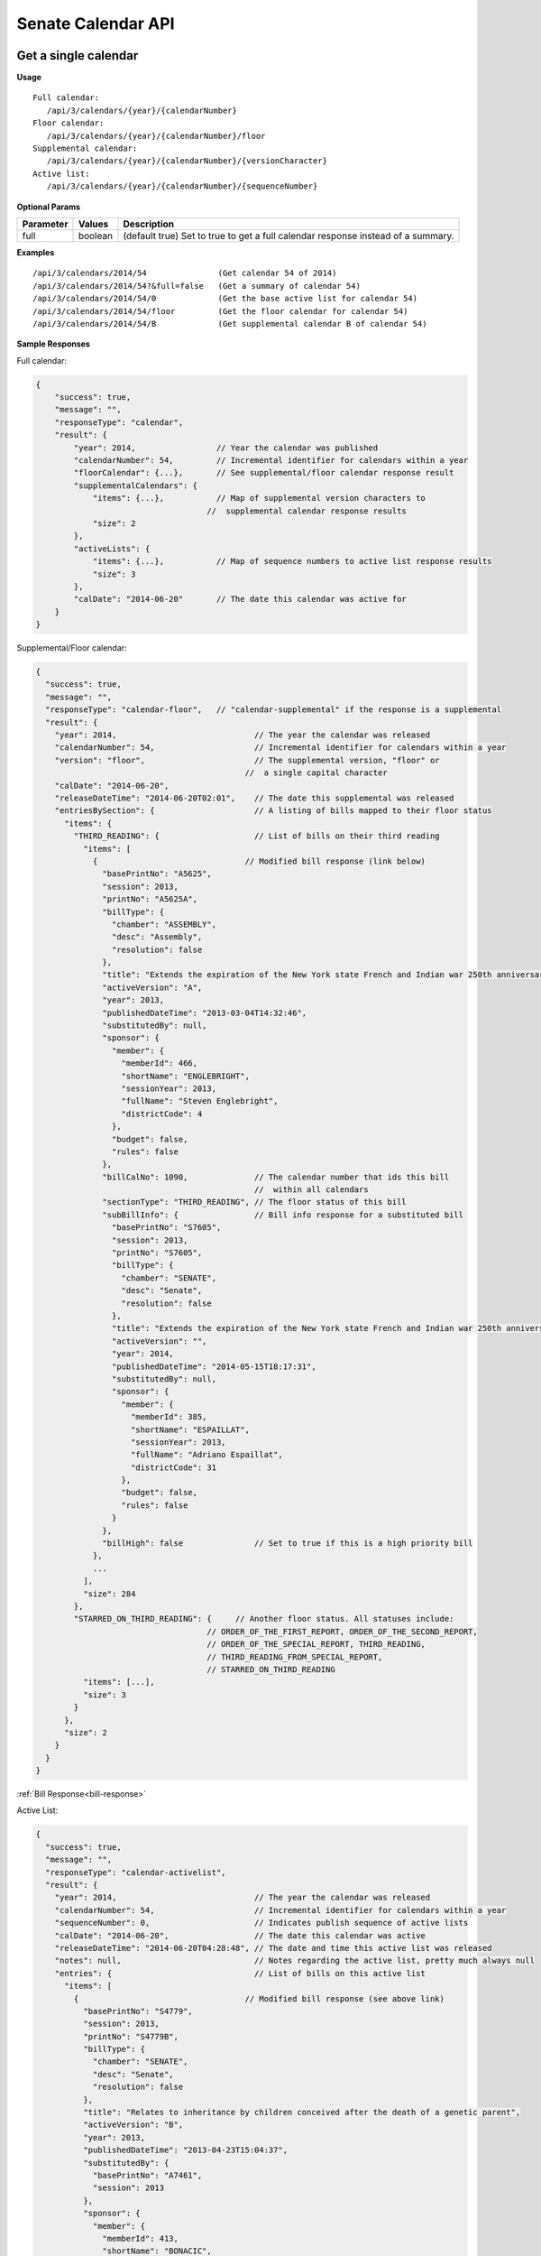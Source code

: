 **Senate Calendar API**
=======================

Get a single calendar
---------------------

**Usage**
::
   Full calendar:
      /api/3/calendars/{year}/{calendarNumber}
   Floor calendar:
      /api/3/calendars/{year}/{calendarNumber}/floor
   Supplemental calendar:
      /api/3/calendars/{year}/{calendarNumber}/{versionCharacter}
   Active list:
      /api/3/calendars/{year}/{calendarNumber}/{sequenceNumber}

**Optional Params**

+-----------+---------+---------------------------------------------------------------------------------------------+
| Parameter | Values  | Description                                                                                 |
+===========+=========+=============================================================================================+
| full      | boolean | (default true) Set to true to get a full calendar response instead of a summary.            |
+-----------+---------+---------------------------------------------------------------------------------------------+

**Examples**
::
   /api/3/calendars/2014/54               (Get calendar 54 of 2014)
   /api/3/calendars/2014/54?&full=false   (Get a summary of calendar 54)
   /api/3/calendars/2014/54/0             (Get the base active list for calendar 54)
   /api/3/calendars/2014/54/floor         (Get the floor calendar for calendar 54)
   /api/3/calendars/2014/54/B             (Get supplemental calendar B of calendar 54)

**Sample Responses**

Full calendar:

.. code-block:: javascript

    {
        "success": true,
        "message": "",
        "responseType": "calendar",
        "result": {
            "year": 2014,                 // Year the calendar was published
            "calendarNumber": 54,         // Incremental identifier for calendars within a year
            "floorCalendar": {...},       // See supplemental/floor calendar response result
            "supplementalCalendars": {
                "items": {...},           // Map of supplemental version characters to
                                        //  supplemental calendar response results
                "size": 2
            },
            "activeLists": {
                "items": {...},           // Map of sequence numbers to active list response results
                "size": 3
            },
            "calDate": "2014-06-20"       // The date this calendar was active for
        }
    }

Supplemental/Floor calendar:

.. code-block:: javascript

    {
      "success": true,
      "message": "",
      "responseType": "calendar-floor",   // "calendar-supplemental" if the response is a supplemental
      "result": {
        "year": 2014,                             // The year the calendar was released
        "calendarNumber": 54,                     // Incremental identifier for calendars within a year
        "version": "floor",                       // The supplemental version, "floor" or
                                                //  a single capital character
        "calDate": "2014-06-20",
        "releaseDateTime": "2014-06-20T02:01",    // The date this supplemental was released
        "entriesBySection": {                     // A listing of bills mapped to their floor status
          "items": {
            "THIRD_READING": {                    // List of bills on their third reading
              "items": [
                {                               // Modified bill response (link below)
                  "basePrintNo": "A5625",
                  "session": 2013,
                  "printNo": "A5625A",
                  "billType": {
                    "chamber": "ASSEMBLY",
                    "desc": "Assembly",
                    "resolution": false
                  },
                  "title": "Extends the expiration of the New York state French and Indian war 250th anniversary commemoration commission until December 31, 2015",
                  "activeVersion": "A",
                  "year": 2013,
                  "publishedDateTime": "2013-03-04T14:32:46",
                  "substitutedBy": null,
                  "sponsor": {
                    "member": {
                      "memberId": 466,
                      "shortName": "ENGLEBRIGHT",
                      "sessionYear": 2013,
                      "fullName": "Steven Englebright",
                      "districtCode": 4
                    },
                    "budget": false,
                    "rules": false
                  },
                  "billCalNo": 1090,              // The calendar number that ids this bill
                                                  //  within all calendars
                  "sectionType": "THIRD_READING", // The floor status of this bill
                  "subBillInfo": {                // Bill info response for a substituted bill
                    "basePrintNo": "S7605",
                    "session": 2013,
                    "printNo": "S7605",
                    "billType": {
                      "chamber": "SENATE",
                      "desc": "Senate",
                      "resolution": false
                    },
                    "title": "Extends the expiration of the New York state French and Indian war 250th anniversary commemoration commission until December 31, 2015",
                    "activeVersion": "",
                    "year": 2014,
                    "publishedDateTime": "2014-05-15T18:17:31",
                    "substitutedBy": null,
                    "sponsor": {
                      "member": {
                        "memberId": 385,
                        "shortName": "ESPAILLAT",
                        "sessionYear": 2013,
                        "fullName": "Adriano Espaillat",
                        "districtCode": 31
                      },
                      "budget": false,
                      "rules": false
                    }
                  },
                  "billHigh": false               // Set to true if this is a high priority bill
                },
                ...
              ],
              "size": 284
            },
            "STARRED_ON_THIRD_READING": {     // Another floor status. All statuses include:
                                        // ORDER_OF_THE_FIRST_REPORT, ORDER_OF_THE_SECOND_REPORT,
                                        // ORDER_OF_THE_SPECIAL_REPORT, THIRD_READING,
                                        // THIRD_READING_FROM_SPECIAL_REPORT,
                                        // STARRED_ON_THIRD_READING
              "items": [...],
              "size": 3
            }
          },
          "size": 2
        }
      }
    }

:ref:`Bill Response<bill-response>`

Active List:

.. code-block:: javascript

    {
      "success": true,
      "message": "",
      "responseType": "calendar-activelist",
      "result": {
        "year": 2014,                             // The year the calendar was released
        "calendarNumber": 54,                     // Incremental identifier for calendars within a year
        "sequenceNumber": 0,                      // Indicates publish sequence of active lists
        "calDate": "2014-06-20",                  // The date this calendar was active
        "releaseDateTime": "2014-06-20T04:28:48", // The date and time this active list was released
        "notes": null,                            // Notes regarding the active list, pretty much always null
        "entries": {                              // List of bills on this active list
          "items": [
            {                                   // Modified bill response (see above link)
              "basePrintNo": "S4779",
              "session": 2013,
              "printNo": "S4779B",
              "billType": {
                "chamber": "SENATE",
                "desc": "Senate",
                "resolution": false
              },
              "title": "Relates to inheritance by children conceived after the death of a genetic parent",
              "activeVersion": "B",
              "year": 2013,
              "publishedDateTime": "2013-04-23T15:04:37",
              "substitutedBy": {
                "basePrintNo": "A7461",
                "session": 2013
              },
              "sponsor": {
                "member": {
                  "memberId": 413,
                  "shortName": "BONACIC",
                  "sessionYear": 2013,
                  "fullName": "John J. Bonacic",
                  "districtCode": 42
                },
                "budget": false,
                "rules": false
              },
              "billCalNo": 192                    // The calendar number that ids this bill
                                                //  within all calendars
            },
            ...
          ],
          "size": 31
        }
      }
    }

Get a listing of calendars
--------------------------

**Usage**
::
   Full calendars:
      /api/3/calendars/{year}
   Supplemental/Floor calendars:
      /api/3/calendars/{year}/supplemental
   Active lists:
      /api/3/calendars/{year}/activelist

.. _cal-list-params:

**Optional Params**

+-----------+---------+---------------------------------------------------------------------------------------------+
| Parameter | Values  | Description                                                                                 |
+===========+=========+=============================================================================================+
| full      | boolean | (default false) Set to true to see the full calendar responses instead of the summaries.    |
+-----------+---------+---------------------------------------------------------------------------------------------+
| limit     | string  | (default 100) Limit the number of results                                                   |
+-----------+---------+---------------------------------------------------------------------------------------------+
| offset    | number  | (default 1) Start results from offset                                                       |
+-----------+---------+---------------------------------------------------------------------------------------------+
| order     | string  | (default 'ASC') Determines the order the calendar responses.  Responses are ordered by      |
|           |         | calendar number and then either sequenceNumber or version if they are active lists or       |
|           |         | supplementals respectively.                                                                 |
+-----------+---------+---------------------------------------------------------------------------------------------+

**Examples**
::
   /api/3/calendars/2014?full=true                       (Get all calendar data from 2014)
   /api/3/calendars/2014?limit=1&order=DESC              (Get the latest calendar from 2014)
   /api/3/calendars/2014/activelist?limit=5              (Get the first 5 active lists of 2014)
   /api/3/calendars/2014/supplemental?limit=5&offset=5   (Get the second 5 supplementals of 2014)

Search for calendars
--------------------

Read our :doc:`search API docs<search_api>` for info on how to construct search terms.
The calendar search index is comprised of full calendar responses
(i.e. the json response returned when requesting a single calendar) so query and sort strings will be based on that response
structure.

**Usage**

Search across all session years
::
   (GET) /api/3/calendars/search?term=YOUR_TERM

Search within a session year
::
   (GET) /api/3/calendars/{sessionYear}/search?term=YOUR_TERM


**Required Params**

+-----------+--------------------+--------------------------------------------------------+
| Parameter | Values             | Description                                            |
+===========+====================+========================================================+
| term      | string             | :ref:`ElasticSearch query string<search-term>`         |
+-----------+--------------------+--------------------------------------------------------+

**Optional Params**

+--------------+--------------------+---------------------------------------------------------------------------------+
| Parameter    | Values             | Description                                                                     |
+==============+====================+=================================================================================+
| sort         | string             | :ref:`ElasticSearch sort string<search-sort>`                                   |
+--------------+--------------------+---------------------------------------------------------------------------------+
| calendarType | string             | (default full) The type of calendar to search (full, active_list, supplemental) |
+--------------+--------------------+---------------------------------------------------------------------------------+

Also takes all :ref:`calendar listing optional params<cal-list-params>` with the exception of order
